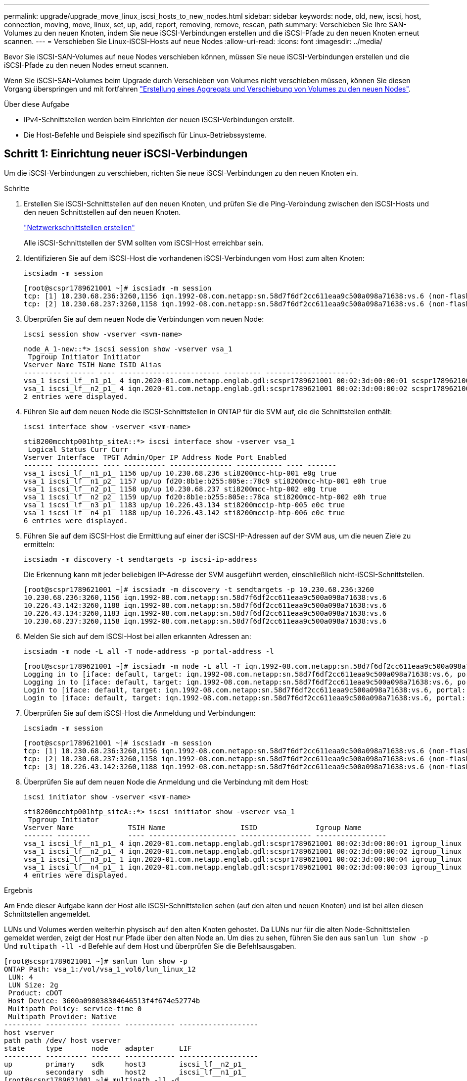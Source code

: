 ---
permalink: upgrade/upgrade_move_linux_iscsi_hosts_to_new_nodes.html 
sidebar: sidebar 
keywords: node, old, new, iscsi, host, connection, moving, move, linux, set, up, add, report, removing, remove, rescan, path 
summary: Verschieben Sie Ihre SAN-Volumes zu den neuen Knoten, indem Sie neue iSCSI-Verbindungen erstellen und die iSCSI-Pfade zu den neuen Knoten erneut scannen. 
---
= Verschieben Sie Linux-iSCSI-Hosts auf neue Nodes
:allow-uri-read: 
:icons: font
:imagesdir: ../media/


[role="lead"]
Bevor Sie iSCSI-SAN-Volumes auf neue Nodes verschieben können, müssen Sie neue iSCSI-Verbindungen erstellen und die iSCSI-Pfade zu den neuen Nodes erneut scannen.

Wenn Sie iSCSI-SAN-Volumes beim Upgrade durch Verschieben von Volumes nicht verschieben müssen, können Sie diesen Vorgang überspringen und mit fortfahren link:upgrade-create-aggregate-move-volumes.html["Erstellung eines Aggregats und Verschiebung von Volumes zu den neuen Nodes"].

.Über diese Aufgabe
* IPv4-Schnittstellen werden beim Einrichten der neuen iSCSI-Verbindungen erstellt.
* Die Host-Befehle und Beispiele sind spezifisch für Linux-Betriebssysteme.




== Schritt 1: Einrichtung neuer iSCSI-Verbindungen

Um die iSCSI-Verbindungen zu verschieben, richten Sie neue iSCSI-Verbindungen zu den neuen Knoten ein.

.Schritte
. Erstellen Sie iSCSI-Schnittstellen auf den neuen Knoten, und prüfen Sie die Ping-Verbindung zwischen den iSCSI-Hosts und den neuen Schnittstellen auf den neuen Knoten.
+
https://docs.netapp.com/us-en/ontap/networking/create_a_lif.html["Netzwerkschnittstellen erstellen"^]

+
Alle iSCSI-Schnittstellen der SVM sollten vom iSCSI-Host erreichbar sein.

. Identifizieren Sie auf dem iSCSI-Host die vorhandenen iSCSI-Verbindungen vom Host zum alten Knoten:
+
[source, cli]
----
iscsiadm -m session
----
+
[listing]
----
[root@scspr1789621001 ~]# iscsiadm -m session
tcp: [1] 10.230.68.236:3260,1156 iqn.1992-08.com.netapp:sn.58d7f6df2cc611eaa9c500a098a71638:vs.6 (non-flash)
tcp: [2] 10.230.68.237:3260,1158 iqn.1992-08.com.netapp:sn.58d7f6df2cc611eaa9c500a098a71638:vs.6 (non-flash)
----
. Überprüfen Sie auf dem neuen Node die Verbindungen vom neuen Node:
+
[source, cli]
----
iscsi session show -vserver <svm-name>
----
+
[listing]
----
node_A_1-new::*> iscsi session show -vserver vsa_1
 Tpgroup Initiator Initiator
Vserver Name TSIH Name ISID Alias
--------- ------- ---- ------------------------ --------- ---------------------
vsa_1 iscsi_lf__n1_p1_ 4 iqn.2020-01.com.netapp.englab.gdl:scspr1789621001 00:02:3d:00:00:01 scspr1789621001.gdl.englab.netapp.com
vsa_1 iscsi_lf__n2_p1_ 4 iqn.2020-01.com.netapp.englab.gdl:scspr1789621001 00:02:3d:00:00:02 scspr1789621001.gdl.englab.netapp.com
2 entries were displayed.
----
. Führen Sie auf dem neuen Node die iSCSI-Schnittstellen in ONTAP für die SVM auf, die die Schnittstellen enthält:
+
[source, cli]
----
iscsi interface show -vserver <svm-name>
----
+
[listing]
----
sti8200mcchtp001htp_siteA::*> iscsi interface show -vserver vsa_1
 Logical Status Curr Curr
Vserver Interface  TPGT Admin/Oper IP Address Node Port Enabled
------- ---------- ---- ---------- --------------- ----------- ---- -------
vsa_1 iscsi_lf__n1_p1_ 1156 up/up 10.230.68.236 sti8200mcc-htp-001 e0g true
vsa_1 iscsi_lf__n1_p2_ 1157 up/up fd20:8b1e:b255:805e::78c9 sti8200mcc-htp-001 e0h true
vsa_1 iscsi_lf__n2_p1_ 1158 up/up 10.230.68.237 sti8200mcc-htp-002 e0g true
vsa_1 iscsi_lf__n2_p2_ 1159 up/up fd20:8b1e:b255:805e::78ca sti8200mcc-htp-002 e0h true
vsa_1 iscsi_lf__n3_p1_ 1183 up/up 10.226.43.134 sti8200mccip-htp-005 e0c true
vsa_1 iscsi_lf__n4_p1_ 1188 up/up 10.226.43.142 sti8200mccip-htp-006 e0c true
6 entries were displayed.
----
. Führen Sie auf dem iSCSI-Host die Ermittlung auf einer der iSCSI-IP-Adressen auf der SVM aus, um die neuen Ziele zu ermitteln:
+
[source, cli]
----
iscsiadm -m discovery -t sendtargets -p iscsi-ip-address
----
+
Die Erkennung kann mit jeder beliebigen IP-Adresse der SVM ausgeführt werden, einschließlich nicht-iSCSI-Schnittstellen.

+
[listing]
----
[root@scspr1789621001 ~]# iscsiadm -m discovery -t sendtargets -p 10.230.68.236:3260
10.230.68.236:3260,1156 iqn.1992-08.com.netapp:sn.58d7f6df2cc611eaa9c500a098a71638:vs.6
10.226.43.142:3260,1188 iqn.1992-08.com.netapp:sn.58d7f6df2cc611eaa9c500a098a71638:vs.6
10.226.43.134:3260,1183 iqn.1992-08.com.netapp:sn.58d7f6df2cc611eaa9c500a098a71638:vs.6
10.230.68.237:3260,1158 iqn.1992-08.com.netapp:sn.58d7f6df2cc611eaa9c500a098a71638:vs.6
----
. Melden Sie sich auf dem iSCSI-Host bei allen erkannten Adressen an:
+
[source, cli]
----
iscsiadm -m node -L all -T node-address -p portal-address -l
----
+
[listing]
----
[root@scspr1789621001 ~]# iscsiadm -m node -L all -T iqn.1992-08.com.netapp:sn.58d7f6df2cc611eaa9c500a098a71638:vs.6 -p 10.230.68.236:3260 -l
Logging in to [iface: default, target: iqn.1992-08.com.netapp:sn.58d7f6df2cc611eaa9c500a098a71638:vs.6, portal: 10.226.43.142,3260] (multiple)
Logging in to [iface: default, target: iqn.1992-08.com.netapp:sn.58d7f6df2cc611eaa9c500a098a71638:vs.6, portal: 10.226.43.134,3260] (multiple)
Login to [iface: default, target: iqn.1992-08.com.netapp:sn.58d7f6df2cc611eaa9c500a098a71638:vs.6, portal: 10.226.43.142,3260] successful.
Login to [iface: default, target: iqn.1992-08.com.netapp:sn.58d7f6df2cc611eaa9c500a098a71638:vs.6, portal: 10.226.43.134,3260] successful.
----
. Überprüfen Sie auf dem iSCSI-Host die Anmeldung und Verbindungen:
+
[source, cli]
----
iscsiadm -m session
----
+
[listing]
----
[root@scspr1789621001 ~]# iscsiadm -m session
tcp: [1] 10.230.68.236:3260,1156 iqn.1992-08.com.netapp:sn.58d7f6df2cc611eaa9c500a098a71638:vs.6 (non-flash)
tcp: [2] 10.230.68.237:3260,1158 iqn.1992-08.com.netapp:sn.58d7f6df2cc611eaa9c500a098a71638:vs.6 (non-flash)
tcp: [3] 10.226.43.142:3260,1188 iqn.1992-08.com.netapp:sn.58d7f6df2cc611eaa9c500a098a71638:vs.6 (non-flash)
----
. Überprüfen Sie auf dem neuen Node die Anmeldung und die Verbindung mit dem Host:
+
[source, cli]
----
iscsi initiator show -vserver <svm-name>
----
+
[listing]
----
sti8200mcchtp001htp_siteA::*> iscsi initiator show -vserver vsa_1
 Tpgroup Initiator
Vserver Name             TSIH Name                  ISID              Igroup Name
------- --------         ---- --------------------- ----------------- -----------------
vsa_1 iscsi_lf__n1_p1_ 4 iqn.2020-01.com.netapp.englab.gdl:scspr1789621001 00:02:3d:00:00:01 igroup_linux
vsa_1 iscsi_lf__n2_p1_ 4 iqn.2020-01.com.netapp.englab.gdl:scspr1789621001 00:02:3d:00:00:02 igroup_linux
vsa_1 iscsi_lf__n3_p1_ 1 iqn.2020-01.com.netapp.englab.gdl:scspr1789621001 00:02:3d:00:00:04 igroup_linux
vsa_1 iscsi_lf__n4_p1_ 1 iqn.2020-01.com.netapp.englab.gdl:scspr1789621001 00:02:3d:00:00:03 igroup_linux
4 entries were displayed.
----


.Ergebnis
Am Ende dieser Aufgabe kann der Host alle iSCSI-Schnittstellen sehen (auf den alten und neuen Knoten) und ist bei allen diesen Schnittstellen angemeldet.

LUNs und Volumes werden weiterhin physisch auf den alten Knoten gehostet. Da LUNs nur für die alten Node-Schnittstellen gemeldet werden, zeigt der Host nur Pfade über den alten Node an. Um dies zu sehen, führen Sie den aus `sanlun lun show -p` Und `multipath -ll -d` Befehle auf dem Host und überprüfen Sie die Befehlsausgaben.

[listing]
----
[root@scspr1789621001 ~]# sanlun lun show -p
ONTAP Path: vsa_1:/vol/vsa_1_vol6/lun_linux_12
 LUN: 4
 LUN Size: 2g
 Product: cDOT
 Host Device: 3600a098038304646513f4f674e52774b
 Multipath Policy: service-time 0
 Multipath Provider: Native
--------- ---------- ------- ------------ -------------------
host vserver
path path /dev/ host vserver
state     type       node    adapter      LIF
--------- ---------- ------- ------------ -------------------
up        primary    sdk     host3        iscsi_lf__n2_p1_
up        secondary  sdh     host2        iscsi_lf__n1_p1_
[root@scspr1789621001 ~]# multipath -ll -d
3600a098038304646513f4f674e52774b dm-5 NETAPP ,LUN C-Mode
size=2.0G features='4 queue_if_no_path pg_init_retries 50 retain_attached_hw_handle' hwhandler='1 alua' wp=rw
|-+- policy='service-time 0' prio=50 status=active
| `- 3:0:0:4 sdk 8:160 active ready running
`-+- policy='service-time 0' prio=10 status=enabled
 `- 2:0:0:4 sdh 8:112 active ready running
----


== Schritt 2: Fügen Sie die neuen Knoten als Reporting-Knoten

Nachdem Sie die Verbindungen zu den neuen Nodes eingerichtet haben, fügen Sie die neuen Nodes als Reporting-Nodes hinzu.

.Schritte
. Führen Sie auf dem neuen Node die Reporting-Nodes für LUNs auf der SVM auf:
+
[source, cli]
----
lun mapping show -vserver <svm-name> -fields reporting-nodes -ostype linux
----
+
Die folgenden Nodes für die Berichterstellung sind lokale Nodes, da sich LUNs physisch auf den alten Knoten Node_A_1-old und Node_A_2-old befinden.

+
[listing]
----
node_A_1-new::*> lun mapping show -vserver vsa_1 -fields reporting-nodes -ostype linux
vserver path                         igroup       reporting-nodes
------- ---------------------------- ------------ ---------------------------
vsa_1   /vol/vsa_1_vol1/lun_linux_2  igroup_linux node_A_1-old,node_A_2-old
.
.
.
vsa_1   /vol/vsa_1_vol9/lun_linux_19 igroup_linux node_A_1-old,node_A_2-old
12 entries were displayed.
----
. Fügen Sie auf dem neuen Node Reporting-Nodes hinzu:
+
[source, cli]
----
lun mapping add-reporting-nodes -vserver <svm-name> -path /vol/vsa_1_vol*/lun_linux_* -nodes node1,node2 -igroup <igroup_name>
----
+
[listing]
----
node_A_1-new::*> lun mapping add-reporting-nodes -vserver vsa_1 -path /vol/vsa_1_vol*/lun_linux_* -nodes node_A_1-new,node_A_2-new
-igroup igroup_linux
12 entries were acted on.
----
. Überprüfen Sie auf dem neuen Node, ob die neu hinzugefügten Nodes vorhanden sind:
+
[source, cli]
----
lun mapping show -vserver <svm-name> -fields reporting-nodes -ostype linux vserver path igroup reporting-nodes
----
+
[listing]
----
node_A_1-new::*> lun mapping show -vserver vsa_1 -fields reporting-nodes -ostype linux vserver path igroup reporting-nodes
------- --------------------------- ------------ -------------------------------------------------------------------------------
vsa_1 /vol/vsa_1_vol1/lun_linux_2 igroup_linux node_A_1-old,node_A_2-old,node_A_1-new,node_A_2-new
vsa_1 /vol/vsa_1_vol1/lun_linux_3 igroup_linux node_A_1-old,node_A_2-old,node_A_1-new,node_A_2-new
.
.
.
12 entries were displayed.
----
. Der `sg3-utils` Das Paket muss auf dem Linux-Host installiert sein. Dies verhindert ein `rescan-scsi-bus.sh utility not found` Fehler beim erneuten Scannen des Linux-Hosts für die neu zugeordneten LUNs mithilfe des `rescan-scsi-bus` Befehl.
+
Überprüfen Sie auf dem Host, ob der `sg3-utils` Paket ist installiert:

+
--
** Für eine Debian-basierte Distribution:
+
[source, cli]
----
dpkg -l | grep sg3-utils
----
** Für eine Red hat basierte Distribution:
+
[source, cli]
----
rpm -qa | grep sg3-utils
----


--
+
Installieren Sie bei Bedarf den `sg3-utils` Paket auf dem Linux-Host:

+
[source, cli]
----
sudo apt-get install sg3-utils
----
. Scannen Sie auf dem Host den SCSI-Bus erneut auf dem Host, und ermitteln Sie die neu hinzugefügten Pfade:
+
[source, cli]
----
/usr/bin/rescan-scsi-bus.sh -a
----
+
[listing]
----
[root@stemgr]# /usr/bin/rescan-scsi-bus.sh -a
Scanning SCSI subsystem for new devices
Scanning host 0 for SCSI target IDs 0 1 2 3 4 5 6 7, all LUNs
Scanning host 1 for SCSI target IDs 0 1 2 3 4 5 6 7, all LUNs
Scanning host 2 for SCSI target IDs 0 1 2 3 4 5 6 7, all LUNs
 Scanning for device 2 0 0 0 ...
.
.
.
OLD: Host: scsi5 Channel: 00 Id: 00 Lun: 09
 Vendor: NETAPP Model: LUN C-Mode Rev: 9800
 Type: Direct-Access ANSI SCSI revision: 05
0 new or changed device(s) found.
0 remapped or resized device(s) found.
0 device(s) removed.
----
. Führen Sie auf dem iSCSI-Host die neu hinzugefügten Pfade auf:
+
[source, cli]
----
sanlun lun show -p
----
+
Für jede LUN werden vier Pfade angezeigt.

+
[listing]
----
[root@stemgr]# sanlun lun show -p
ONTAP Path: vsa_1:/vol/vsa_1_vol6/lun_linux_12
 LUN: 4
 LUN Size: 2g
 Product: cDOT
 Host Device: 3600a098038304646513f4f674e52774b
 Multipath Policy: service-time 0
 Multipath Provider: Native
------- ---------- ------- ----------- ---------------------
host vserver
path path /dev/ host vserver
state   type       node    adapter     LIF
------  ---------- ------- ----------- ---------------------
up      primary    sdk      host3      iscsi_lf__n2_p1_
up      secondary  sdh     host2       iscsi_lf__n1_p1_
up      secondary  sdag    host4       iscsi_lf__n4_p1_
up      secondary  sdah    host5       iscsi_lf__n3_p1_
----
. Verschieben Sie auf dem neuen Node das Volume/die Volumes, die LUNs enthalten, von den alten Nodes auf die neuen Nodes.
+
[listing]
----
node_A_1-new::*> vol move start -vserver vsa_1 -volume vsa_1_vol1 -destination-aggregate sti8200mccip_htp_005_aggr1
[Job 1877] Job is queued: Move "vsa_1_vol1" in Vserver "vsa_1" to aggregate "sti8200mccip_htp_005_aggr1". Use the "volume move show -vserver
vsa_1 -volume vsa_1_vol1" command to view the status of this operation.
node_A_1-new::*> vol move show
Vserver  Volume      State       Move       Phase            Percent-Complete  Time-To-Complete
-------- ----------  --------    ---------- ---------------- ----------------  ----------------
vsa_1    vsa_1_vol1  healthy                initializing     -                 -
----
. Überprüfen Sie nach Abschluss der Verschiebung des Volume zu den neuen Nodes, ob das Volume online ist:
+
[source, cli]
----
volume show -state
----
. Die iSCSI-Schnittstellen auf den neuen Nodes, auf denen sich die LUN jetzt befindet, werden als primäre Pfade aktualisiert. Wenn der primäre Pfad nach der Volume-Verschiebung nicht aktualisiert wird, führen Sie aus `/usr/bin/rescan-scsi-bus.sh -a` Und `multipath -v3` Auf dem Host oder warten Sie einfach, bis der Multipath-Rescanning stattfindet.
+
Im folgenden Beispiel ist der primäre Pfad eine LIF auf dem neuen Node.

+
[listing]
----
[root@stemgr]# sanlun lun show -p
ONTAP Path: vsa_1:/vol/vsa_1_vol6/lun_linux_12
 LUN: 4
 LUN Size: 2g
 Product: cDOT
 Host Device: 3600a098038304646513f4f674e52774b
 Multipath Policy: service-time 0
 Multipath Provider: Native
--------- ---------- ------- ------------ -----------------------
host vserver
path path /dev/ host vserver
state     type       node    adapter      LIF
--------- ---------- ------- ------------ ------------------------
up        primary    sdag    host4        iscsi_lf__n4_p1_
up        secondary  sdk     host3        iscsi_lf__n2_p1_
up        secondary  sdh     host2        iscsi_lf__n1_p1_
up        secondary  sdah    host5        iscsi_lf__n3_p1_
----




== Schritt 3: Entfernen Sie Reporting Nodes und scannen Sie Pfade neu

Sie müssen die Berichtsknoten entfernen und die Pfade erneut scannen.

.Schritte
. Entfernen Sie auf dem neuen Knoten Remote-Reporting-Knoten (die neuen Knoten) für die Linux-LUNs:
+
[source, cli]
----
lun mapping remove-reporting-nodes -vserver <svm-name> -path * -igroup <igroup_name> -remote-nodes true
----
+
In diesem Fall sind die Remote-Knoten alte Knoten.

+
[listing]
----
node_A_1-new::*> lun mapping remove-reporting-nodes -vserver vsa_1 -path * -igroup igroup_linux -remote-nodes true
12 entries were acted on.
----
. Überprüfen Sie auf dem neuen Node die Reporting-Nodes für die LUNs:
+
[source, cli]
----
lun mapping show -vserver <svm-name> -fields reporting-nodes -ostype linux
----
+
[listing]
----
node_A_1-new::*> lun mapping show -vserver vsa_1 -fields reporting-nodes -ostype linux
vserver  path                         igroup        reporting-nodes
-------  ---------------------------  ------------  -------------------------
vsa_1    /vol/vsa_1_vol1/lun_linux_2  igroup_linux  node_A_1-new,node_A_2-new
vsa_1    /vol/vsa_1_vol1/lun_linux_3  igroup_linux  node_A_1-new,node_A_2-new
vsa_1    /vol/vsa_1_vol2/lun_linux_4  group_linux   node_A_1-new,node_A_2-new
.
.
.
12 entries were displayed.
----
. Der `sg3-utils` Das Paket muss auf dem Linux-Host installiert sein. Dies verhindert ein `rescan-scsi-bus.sh utility not found` Fehler beim erneuten Scannen des Linux-Hosts für die neu zugeordneten LUNs mithilfe des `rescan-scsi-bus` Befehl.
+
Überprüfen Sie auf dem Host, ob der `sg3-utils` Paket ist installiert:

+
--
** Für eine Debian-basierte Distribution:
+
[source, cli]
----
dpkg -l | grep sg3-utils
----
** Für eine Red hat basierte Distribution:
+
[source, cli]
----
rpm -qa | grep sg3-utils
----


--
+
Installieren Sie bei Bedarf den `sg3-utils` Paket auf dem Linux-Host:

+
[source, cli]
----
sudo apt-get install sg3-utils
----
. Scannen Sie auf dem iSCSI-Host den SCSI-Bus erneut:
+
[source, cli]
----
/usr/bin/rescan-scsi-bus.sh -r
----
+
Die Pfade, die entfernt werden, sind die Pfade von den alten Knoten.

+
[listing]
----
[root@scspr1789621001 ~]# /usr/bin/rescan-scsi-bus.sh -r
Syncing file systems
Scanning SCSI subsystem for new devices and remove devices that have disappeared
Scanning host 0 for SCSI target IDs 0 1 2 3 4 5 6 7, all LUNs
Scanning host 1 for SCSI target IDs 0 1 2 3 4 5 6 7, all LUNs
Scanning host 2 for SCSI target IDs 0 1 2 3 4 5 6 7, all LUNs
sg0 changed: LU not available (PQual 1)
REM: Host: scsi2 Channel: 00 Id: 00 Lun: 00
DEL: Vendor: NETAPP Model: LUN C-Mode Rev: 9800
 Type: Direct-Access ANSI SCSI revision: 05
sg2 changed: LU not available (PQual 1)
.
.
.
OLD: Host: scsi5 Channel: 00 Id: 00 Lun: 09
 Vendor: NETAPP Model: LUN C-Mode Rev: 9800
 Type: Direct-Access ANSI SCSI revision: 05
0 new or changed device(s) found.
0 remapped or resized device(s) found.
24 device(s) removed.
 [2:0:0:0]
 [2:0:0:1]
.
.
.
----
. Überprüfen Sie auf dem iSCSI-Host, ob nur Pfade von den neuen Nodes sichtbar sind:
+
[source, cli]
----
sanlun lun show -p
----
+
[source, cli]
----
multipath -ll -d
----

